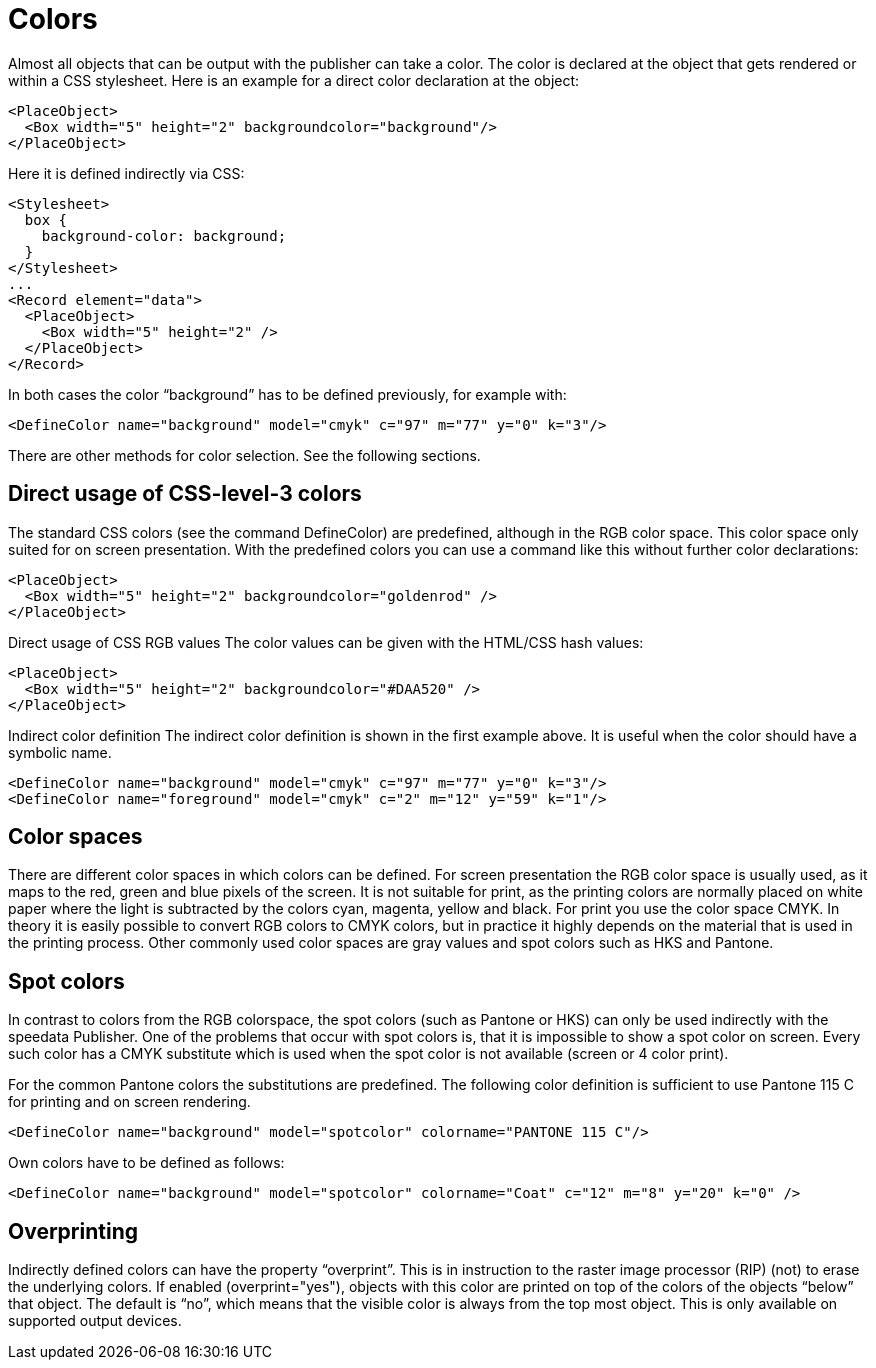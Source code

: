 :hexcolor: #FF1393
[[ch-colors]]
= Colors

Almost all objects that can be output with the publisher can take a color. The color is declared at the object that gets rendered or within a CSS stylesheet. Here is an example for a direct color declaration at the object:

[source, xml]
-------------------------------------------------------------------------------
<PlaceObject>
  <Box width="5" height="2" backgroundcolor="background"/>
</PlaceObject>
-------------------------------------------------------------------------------

Here it is defined indirectly via CSS:

[source, xml]
-------------------------------------------------------------------------------
<Stylesheet>
  box {
    background-color: background;
  }
</Stylesheet>
...
<Record element="data">
  <PlaceObject>
    <Box width="5" height="2" />
  </PlaceObject>
</Record>
-------------------------------------------------------------------------------

In both cases the color “background” has to be defined previously, for example with:

[source, xml]
-------------------------------------------------------------------------------
<DefineColor name="background" model="cmyk" c="97" m="77" y="0" k="3"/>
-------------------------------------------------------------------------------

There are other methods for color selection. See the following sections.

== Direct usage of CSS-level-3 colors

The standard CSS colors (see the command DefineColor) are predefined, although in the RGB color space. This color space only suited for on screen presentation. With the predefined colors you can use a command like this without further color declarations:

[source, xml]
-------------------------------------------------------------------------------
<PlaceObject>
  <Box width="5" height="2" backgroundcolor="goldenrod" />
</PlaceObject>
-------------------------------------------------------------------------------

Direct usage of CSS RGB values
The color values can be given with the HTML/CSS hash values:

[source, xml]
-------------------------------------------------------------------------------
<PlaceObject>
  <Box width="5" height="2" backgroundcolor="#DAA520" />
</PlaceObject>
-------------------------------------------------------------------------------


Indirect color definition
The indirect color definition is shown in the first example above. It is useful when the color should have a symbolic name.

[source, xml]
-------------------------------------------------------------------------------
<DefineColor name="background" model="cmyk" c="97" m="77" y="0" k="3"/>
<DefineColor name="foreground" model="cmyk" c="2" m="12" y="59" k="1"/>
-------------------------------------------------------------------------------

== Color spaces
There are different color spaces in which colors can be defined. For screen presentation the RGB color space is usually used, as it maps to the red, green and blue pixels of the screen. It is not suitable for print, as the printing colors are normally placed on white paper where the light is subtracted by the colors cyan, magenta, yellow and black. For print you use the color space CMYK. In theory it is easily possible to convert RGB colors to CMYK colors, but in practice it highly depends on the material that is used in the printing process. Other commonly used color spaces are gray values and spot colors such as HKS and Pantone.

== Spot colors
In contrast to colors from the RGB colorspace, the spot colors (such as Pantone or HKS) can only be used indirectly with the speedata Publisher. One of the problems that occur with spot colors is, that it is impossible to show a spot color on screen. Every such color has a CMYK substitute which is used when the spot color is not available (screen or 4 color print).

For the common Pantone colors the substitutions are predefined. The following color definition is sufficient to use Pantone 115 C for printing and on screen rendering.

[source, xml]
-------------------------------------------------------------------------------
<DefineColor name="background" model="spotcolor" colorname="PANTONE 115 C"/>
-------------------------------------------------------------------------------

Own colors have to be defined as follows:

[source, xml]
-------------------------------------------------------------------------------
<DefineColor name="background" model="spotcolor" colorname="Coat" c="12" m="8" y="20" k="0" />
-------------------------------------------------------------------------------

== Overprinting
Indirectly defined colors can have the property “overprint”. This is in instruction to the raster image processor (RIP) (not) to erase the underlying colors. If enabled (overprint="yes"), objects with this color are printed on top of the colors of the objects “below” that object. The default is “no”, which means that the visible color is always from the top most object. This is only available on supported output devices.

